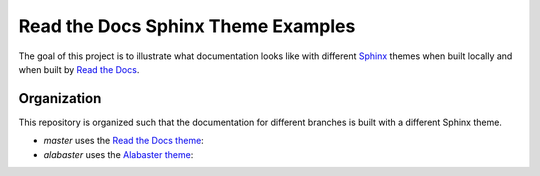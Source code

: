 ***********************************
Read the Docs Sphinx Theme Examples
***********************************

The goal of this project is to illustrate what documentation looks like with different `Sphinx`_ themes when built locally and when built by `Read the Docs`_.

.. _Sphinx: http://www.sphinx-doc.org
.. _Read the Docs: https://readthedocs.org


Organization
============

This repository is organized such that the documentation for different branches is built with a different Sphinx theme.

* `master` uses the `Read the Docs theme`_: 
* `alabaster` uses the `Alabaster theme`_: 

.. _Read the Docs theme: https://github.com/rtfd/sphinx_rtd_theme/
.. _Alabaster theme: https://github.com/bitprophet/alabaster/
